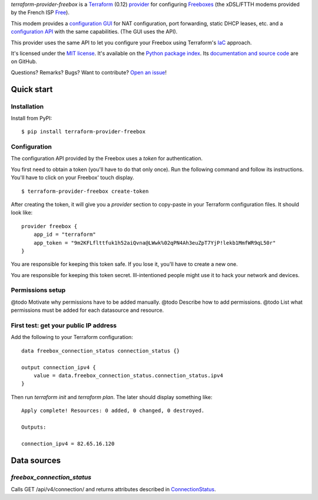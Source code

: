 *terraform-provider-freebox* is a `Terraform <https://www.terraform.io/>`_ (0.12)
`provider <https://www.terraform.io/docs/glossary.html#terraform-provider>`_
for configuring `Freeboxes <https://en.wikipedia.org/wiki/Freebox>`_
(the xDSL/FTTH modems provided by the French ISP `Free <https://free.fr>`_).

This modem provides a `configuration GUI <http://mafreebox.freebox.fr/>`_ for NAT configuration, port forwarding, static DHCP leases, etc.
and a `configuration API <https://dev.freebox.fr/sdk/os/#>`_ with the same capabilities. (The GUI uses the API).

This provider uses the same API to let you configure your Freebox using Terraform's `IaC <https://en.wikipedia.org/wiki/Infrastructure_as_code>`_ approach.


It's licensed under the `MIT license <http://choosealicense.com/licenses/mit/>`_.
It's available on the `Python package index <http://pypi.python.org/pypi/terraform-provider-freebox>`_.
Its `documentation and source code <https://github.com/jacquev6/terraform-provider-freebox>`_ are on GitHub.

Questions? Remarks? Bugs? Want to contribute? `Open an issue <https://github.com/jacquev6/terraform-provider-freebox/issues>`_!

.. image:: https://img.shields.io/github/workflow/status/jacquev6/terraform-provider-freebox/Continuous%20Integration?label=CI&logo=github
    :target: https://github.com/jacquev6/terraform-provider-freebox/actions?query=workflow%3A%22Continuous+Integration%22

.. image:: https://img.shields.io/pypi/v/terraform-provider-freebox?logo=pypi
    :alt: PyPI
    :target: https://pypi.org/project/terraform-provider-freebox/

.. image:: https://img.shields.io/pypi/pyversions/terraform-provider-freebox?logo=pypi
    :alt: PyPI
    :target: https://pypi.org/project/terraform-provider-freebox/


Quick start
===========

Installation
------------

Install from PyPI::

    $ pip install terraform-provider-freebox

Configuration
-------------

The configuration API provided by the Freebox uses a *token* for authentication.

You first need to obtain a token (you'll have to do that only once).
Run the following command and follow its instructions.
You'll have to click on your Freebox' touch display.

::

    $ terraform-provider-freebox create-token

After creating the token, it will give you a `provider` section to copy-paste in your Terraform
configuration files. It should look like::

    provider freebox {
        app_id = "terraform"
        app_token = "9m2KFLflttfuk1h52aiQvna@LWwk%02qPN4Ah3euZpT7YjP!lekb1MmfWR9qL50r"
    }

You are responsible for keeping this token safe.
If you lose it, you'll have to create a new one.

You are responsible for keeping this token secret.
Ill-intentioned people might use it to hack your network and devices.

Permissions setup
-----------------

@todo Motivate why permissions have to be added manually.
@todo Describe how to add permissions.
@todo List what permissions must be added for each datasource and resource.

First test: get your public IP address
--------------------------------------

Add the following to your Terraform configuration::

    data freebox_connection_status connection_status {}

    output connection_ipv4 {
        value = data.freebox_connection_status.connection_status.ipv4
    }

Then run `terraform init` and `terraform plan`.
The later should display something like::

    Apply complete! Resources: 0 added, 0 changed, 0 destroyed.

    Outputs:

    connection_ipv4 = 82.65.16.120


Data sources
============

`freebox_connection_status`
---------------------------

Calls GET /api/v4/connection/ and returns attributes described in `ConnectionStatus <https://dev.freebox.fr/sdk/os/connection/#>`_.
